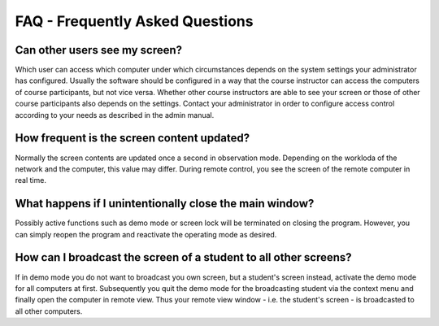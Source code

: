 FAQ - Frequently Asked Questions
================================

Can other users see my screen?
------------------------------

Which user can access which computer under which circumstances depends on the system settings your administrator
has configured. Usually the software should be configured in a way that the course instructor can access the computers
of course participants, but not vice versa. Whether other course instructors are able to see your screen or those
of other course participants also depends on the settings. Contact your administrator in order to configure 
access control according to your needs as described in the admin manual. 

How frequent is the screen content updated?
-------------------------------------------
Normally the screen contents are updated once a second in observation mode. Depending on the workloda of the 
network and the computer, this value may differ. During remote control, you see the screen of the remote computer
in real time. 

What happens if I unintentionally close the main window?
--------------------------------------------------------

Possibly active functions such as demo mode or screen lock will be terminated on closing the program. 
However, you can simply reopen the program and reactivate the operating mode as desired. 

How can I broadcast the screen of a student to all other screens?
-----------------------------------------------------------------

If in demo mode you do not want to broadcast you own screen, but a student's screen instead, activate the demo 
mode for all computers at first. Subsequently you quit the demo mode for the broadcasting student via the context
menu and finally open the computer in remote view. Thus your remote view window - i.e. the student's screen - is
broadcasted to all other computers. 

